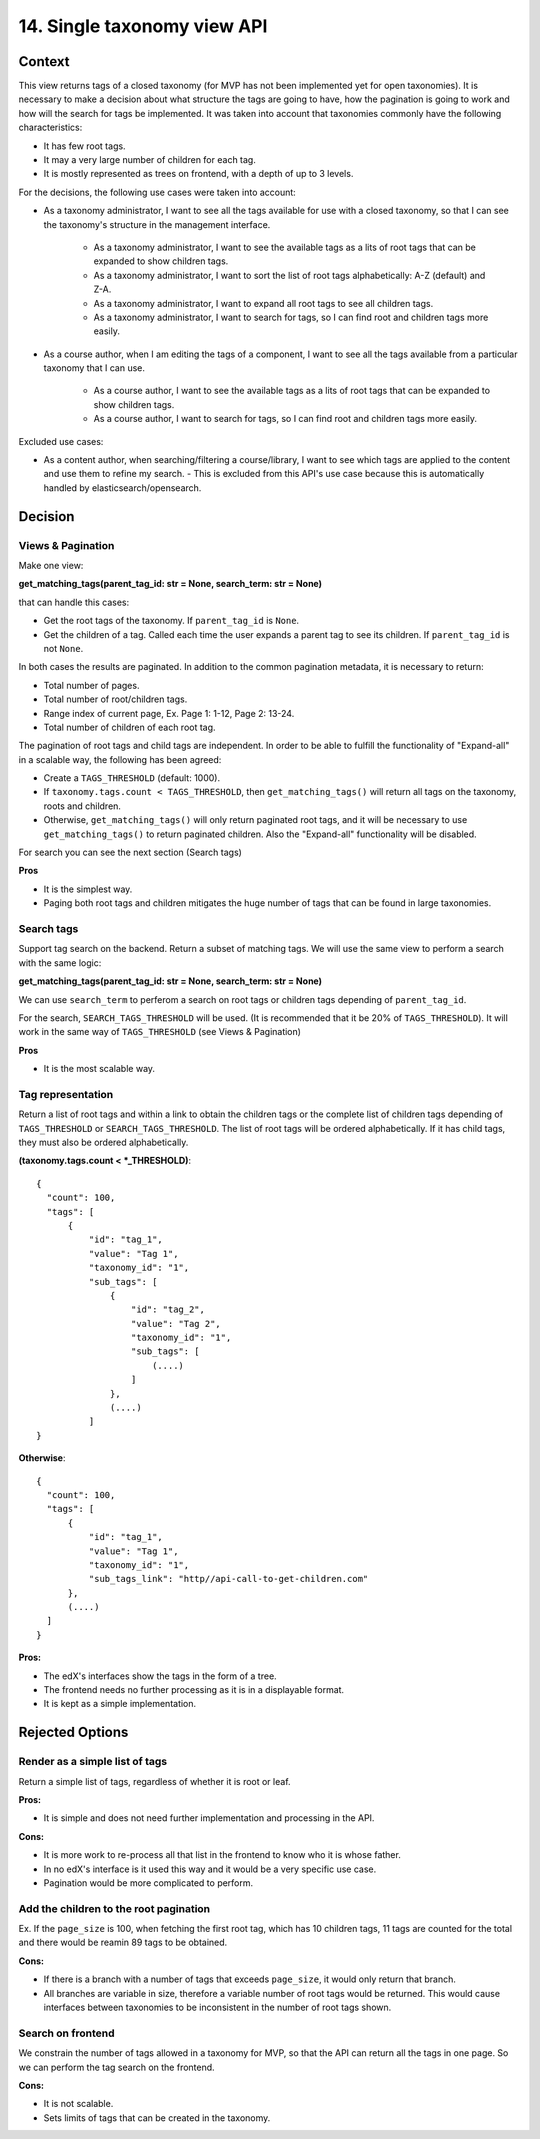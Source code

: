 14. Single taxonomy view API
=====================================

Context
--------

This view returns tags of a closed taxonomy (for MVP has not been implemented yet
for open taxonomies). It is necessary to make a decision about what structure the tags are going 
to have, how the pagination is going to work and how will the search for tags be implemented.
It was taken into account that taxonomies commonly have the following characteristics:

- It has few root tags.
- It may a very large number of children for each tag.
- It is mostly represented as trees on frontend, with a depth of up to 3 levels.

For the decisions, the following use cases were taken into account:

- As a taxonomy administrator, I want to see all the tags available for use with a closed taxonomy,
  so that I can see the taxonomy's structure in the management interface.
    - As a taxonomy administrator, I want to see the available tags as a lits of root tags
      that can be expanded to show children tags.
    - As a taxonomy administrator, I want to sort the list of root tags alphabetically: A-Z (default) and Z-A.
    - As a taxonomy administrator, I want to expand all root tags to see all children tags.
    - As a taxonomy administrator, I want to search for tags, so I can find root and children tags more easily.
- As a course author, when I am editing the tags of a component, I want to see all the tags available
  from a particular taxonomy that I can use.
    - As a course author, I want to see the available tags as a lits of root tags
      that can be expanded to show children tags.
    - As a course author, I want to search for tags, so I can find root and children tags more easily.

Excluded use cases:

- As a content author, when searching/filtering a course/library, I want to see which tags are applied to the content
  and use them to refine my search. - This is excluded from this API's use case because this is automatically handled
  by elasticsearch/opensearch.


Decision
---------

Views & Pagination
~~~~~~~~~~~~~~~~~~~

Make one view:

**get_matching_tags(parent_tag_id: str = None, search_term: str = None)**

that can handle this cases:

- Get the root tags of the taxonomy. If ``parent_tag_id`` is ``None``.
- Get the children of a tag. Called each time the user expands a parent tag to see its children.
  If ``parent_tag_id`` is not ``None``.

In both cases the results are paginated. In addition to the common pagination metadata, it is necessary to return:

- Total number of pages.
- Total number of root/children tags.
- Range index of current page, Ex. Page 1: 1-12, Page 2: 13-24.
- Total number of children of each root tag.

The pagination of root tags and child tags are independent.
In order to be able to fulfill the functionality of "Expand-all" in a scalable way,
the following has been agreed:

- Create a ``TAGS_THRESHOLD`` (default: 1000).
- If ``taxonomy.tags.count < TAGS_THRESHOLD``, then ``get_matching_tags()`` will return all tags on the taxonomy,
  roots and children.
- Otherwise, ``get_matching_tags()`` will only return paginated root tags, and it will be necessary
  to use ``get_matching_tags()`` to return paginated children. Also the "Expand-all" functionality will be disabled.

For search you can see the next section (Search tags)

**Pros**

- It is the simplest way.
- Paging both root tags and children mitigates the huge number of tags that can be found in large taxonomies.

Search tags
~~~~~~~~~~~~

Support tag search on the backend. Return a subset of matching tags.
We will use the same view to perform a search with the same logic:

**get_matching_tags(parent_tag_id: str = None, search_term: str = None)**

We can use ``search_term`` to perferom a search on root tags or children tags depending of ``parent_tag_id``.

For the search, ``SEARCH_TAGS_THRESHOLD`` will be used. (It is recommended that it be 20% of ``TAGS_THRESHOLD``).
It will work in the same way of ``TAGS_THRESHOLD`` (see Views & Pagination)

**Pros**

- It is the most scalable way.

Tag representation
~~~~~~~~~~~~~~~~~~~

Return a list of root tags and within a link to obtain the children tags
or the complete list of children tags depending of ``TAGS_THRESHOLD`` or ``SEARCH_TAGS_THRESHOLD``. 
The list of root tags will be ordered alphabetically. If it has child tags, they must also
be ordered alphabetically.

**(taxonomy.tags.count < *_THRESHOLD)**::

  {
    "count": 100,
    "tags": [
        {
            "id": "tag_1",
            "value": "Tag 1",
            "taxonomy_id": "1",
            "sub_tags": [
                {
                    "id": "tag_2",
                    "value": "Tag 2",
                    "taxonomy_id": "1",
                    "sub_tags": [
                        (....)
                    ]
                },
                (....)
            ]
  }


**Otherwise**::

  {
    "count": 100,
    "tags": [
        {
            "id": "tag_1",
            "value": "Tag 1",
            "taxonomy_id": "1",
            "sub_tags_link": "http//api-call-to-get-children.com"
        },
        (....)
    ]
  }


**Pros:**

- The edX's interfaces show the tags in the form of a tree.
- The frontend needs no further processing as it is in a displayable format.
- It is kept as a simple implementation.


Rejected Options
-----------------


Render as a simple list of tags
~~~~~~~~~~~~~~~~~~~~~~~~~~~~~~~~

Return a simple list of tags, regardless of whether it is root or leaf.

**Pros:**

- It is simple and does not need further implementation and processing in the API.

**Cons:**

- It is more work to re-process all that list in the frontend to know who it is whose father.
- In no edX's interface is it used this way and it would be a very specific use case.
- Pagination would be more complicated to perform.


Add the children to the root pagination
~~~~~~~~~~~~~~~~~~~~~~~~~~~~~~~~~~~~~~~

Ex. If the ``page_size`` is 100, when fetching the first root tag, which has 10 children tags, 
11 tags are counted for the total and there would be reamin 89 tags to be obtained.

**Cons:**

- If there is a branch with a number of tags that exceeds ``page_size``, 
  it would only return that branch.
- All branches are variable in size, therefore a variable number of root tags
  would be returned. This would cause interfaces between taxonomies to be inconsistent
  in the number of root tags shown.


Search on frontend
~~~~~~~~~~~~~~~~~~

We constrain the number of tags allowed in a taxonomy for MVP, so that the API 
can return all the tags in one page. So we can perform the tag search on the frontend.

**Cons:**

- It is not scalable.
- Sets limits of tags that can be created in the taxonomy.
